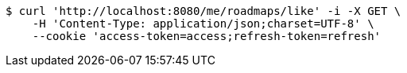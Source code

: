 [source,bash]
----
$ curl 'http://localhost:8080/me/roadmaps/like' -i -X GET \
    -H 'Content-Type: application/json;charset=UTF-8' \
    --cookie 'access-token=access;refresh-token=refresh'
----